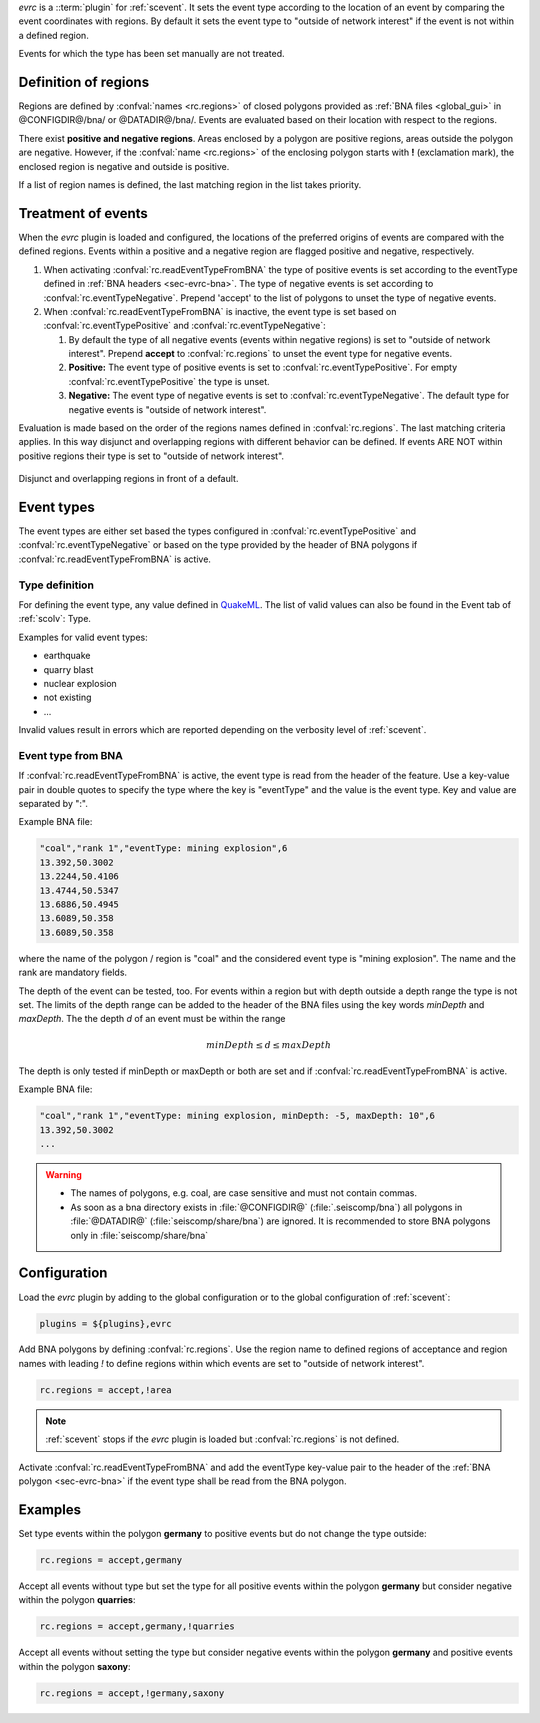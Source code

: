 *evrc* is a ::term:`plugin` for :ref:`scevent`. It sets the event type according to the
location of an event by comparing the event coordinates with regions.
By default it sets the event type to "outside of network interest" if the event is
not within a defined region.

Events for which the type has been set manually are not treated.

Definition of regions
=====================

Regions are defined by :confval:`names <rc.regions>` of closed polygons provided as
:ref:`BNA files <global_gui>` in @CONFIGDIR@/bna/ or @DATADIR@/bna/.
Events are evaluated based on their location with respect to the regions.

There exist **positive and negative regions**.
Areas enclosed by a polygon are positive regions, areas outside the polygon are negative.
However, if the :confval:`name <rc.regions>` of the enclosing polygon starts with **!** (exclamation mark),
the enclosed region is negative and outside is positive.

If a list of region names is defined, the last matching region in the list takes priority.


Treatment of events
===================

When the *evrc* plugin is loaded and configured, the locations of the preferred origins
of events are compared with the defined regions.
Events within a positive and a negative region are flagged positive and negative, respectively.

#. When activating :confval:`rc.readEventTypeFromBNA` the type of positive events is set according
   to the eventType defined in :ref:`BNA headers <sec-evrc-bna>`.
   The type of negative events is set according to :confval:`rc.eventTypeNegative`.
   Prepend 'accept' to the list of polygons to unset the type of negative events.
#. When :confval:`rc.readEventTypeFromBNA` is inactive, the event type is set
   based on :confval:`rc.eventTypePositive` and :confval:`rc.eventTypeNegative`:

   #. By default the type of all negative events (events within negative regions) is set to "outside of network interest".
      Prepend **accept** to :confval:`rc.regions` to unset the event type for negative events.

   #. **Positive:** The event type of positive events is set to :confval:`rc.eventTypePositive`.
      For empty :confval:`rc.eventTypePositive` the type is unset.

   #. **Negative:** The event type of negative events is set to :confval:`rc.eventTypeNegative`.
      The default type for negative events is "outside of network interest".

Evaluation is made based on the order of the regions names defined in :confval:`rc.regions`.
The last matching criteria applies.
In this way disjunct and overlapping regions with different behavior can be defined.
If events ARE NOT within positive regions their type is set to "outside of network interest".


.. _fig-evrc-region:

.. figure:: media/regions.png
  :align: center
  :width: 10cm

  Disjunct and overlapping regions in front of a default.

Event types
===========

The event types are either set based the types configured in :confval:`rc.eventTypePositive` and :confval:`rc.eventTypeNegative`
or based on the type provided by the header of BNA polygons if :confval:`rc.readEventTypeFromBNA` is active.

Type definition
---------------

For defining the event type, any value defined in `QuakeML <https://geofon.gfz-potsdam.de/_uml/>`_.
The list of valid values can also be found in the Event tab of :ref:`scolv`: Type.

Examples for valid event types:

* earthquake
* quarry blast
* nuclear explosion
* not existing
* ...

Invalid values result in errors which are reported depending on the verbosity level of :ref:`scevent`.

.. _sec-evrc-bna:

Event type from BNA
-------------------

If :confval:`rc.readEventTypeFromBNA` is active, the event type is read from the header of
the feature. Use a key-value pair in double quotes to specify the type where the key is "eventType"
and the value is the event type. Key and value are separated by ":".

Example BNA file:

.. code-block:: sh

   "coal","rank 1","eventType: mining explosion",6
   13.392,50.3002
   13.2244,50.4106
   13.4744,50.5347
   13.6886,50.4945
   13.6089,50.358
   13.6089,50.358

where the name of the polygon / region is "coal" and the considered event type
is "mining explosion". The name and the rank are mandatory fields.

The depth of the event can be tested, too. For events within a region but with depth outside a depth range the type
is not set. The limits of the depth range can be added to the header of the BNA files
using the key words *minDepth* and *maxDepth*. The the depth *d* of an event must be
within the range


.. math::

   minDepth \le d \le maxDepth

The depth is only tested if minDepth or maxDepth or both are set and if :confval:`rc.readEventTypeFromBNA` is active.

Example BNA file:

.. code-block:: sh

   "coal","rank 1","eventType: mining explosion, minDepth: -5, maxDepth: 10",6
   13.392,50.3002
   ...

.. warning::

   * The names of polygons, e.g. coal, are case sensitive and must not contain commas.
   * As soon as a bna directory exists in :file:`@CONFIGDIR@` (:file:`.seiscomp/bna`) all
     polygons in :file:`@DATADIR@` (:file:`seiscomp/share/bna`) are ignored. It is recommended
     to store BNA polygons only in :file:`seiscomp/share/bna`

Configuration
=============

Load the *evrc* plugin by adding to the global configuration or to the
global configuration of :ref:`scevent`:

.. code-block:: sh

   plugins = ${plugins},evrc

Add BNA polygons by defining :confval:`rc.regions`.
Use the region name to defined regions of acceptance and region names with
leading *!* to define regions within which events are set to "outside of network interest".

.. code-block:: sh

   rc.regions = accept,!area

.. note::

   :ref:`scevent` stops
   if the *evrc* plugin is loaded but :confval:`rc.regions` is not defined.

Activate :confval:`rc.readEventTypeFromBNA` and add the eventType key-value pair to the
header of the :ref:`BNA polygon <sec-evrc-bna>` if the event type shall be read from the BNA polygon.

Examples
========

Set type events within the polygon **germany** to positive events but do not change
the type outside:

.. code-block:: sh

   rc.regions = accept,germany

Accept all events without type but set the type for all positive events within the polygon **germany** but consider negative within the polygon **quarries**:

.. code-block:: sh

   rc.regions = accept,germany,!quarries

Accept all events without setting the type but consider negative events within the polygon **germany**
and positive events within the polygon **saxony**:

.. code-block:: sh

   rc.regions = accept,!germany,saxony
